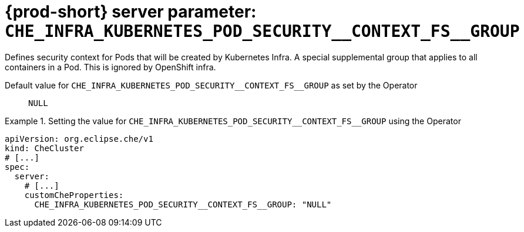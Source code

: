   
[id="{prod-id-short}-server-parameter-che_infra_kubernetes_pod_security__context_fs__group_{context}"]
= {prod-short} server parameter: `+CHE_INFRA_KUBERNETES_POD_SECURITY__CONTEXT_FS__GROUP+`

// FIXME: Fix the language and remove the  vale off statement.
// pass:[<!-- vale off -->]

Defines security context for Pods that will be created by Kubernetes Infra. A special supplemental group that applies to all containers in a Pod. This is ignored by OpenShift infra.

// Default value for `+CHE_INFRA_KUBERNETES_POD_SECURITY__CONTEXT_FS__GROUP+`:: `+NULL+`

// If the Operator sets a different value, uncomment and complete following block:
Default value for `+CHE_INFRA_KUBERNETES_POD_SECURITY__CONTEXT_FS__GROUP+` as set by the Operator:: `+NULL+`

ifeval::["{project-context}" == "che"]
// If Helm sets a different default value, uncomment and complete following block:
Default value for `+CHE_INFRA_KUBERNETES_POD_SECURITY__CONTEXT_FS__GROUP+` as set using the `configMap`:: `+NULL+`
endif::[]

// FIXME: If the parameter can be set with the simpler syntax defined for CheCluster Custom Resource, replace it here

.Setting the value for `+CHE_INFRA_KUBERNETES_POD_SECURITY__CONTEXT_FS__GROUP+` using the Operator
====
[source,yaml]
----
apiVersion: org.eclipse.che/v1
kind: CheCluster
# [...]
spec:
  server:
    # [...]
    customCheProperties:
      CHE_INFRA_KUBERNETES_POD_SECURITY__CONTEXT_FS__GROUP: "NULL"
----
====


